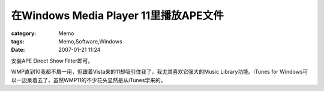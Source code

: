 ################################################################
在Windows Media Player 11里播放APE文件
################################################################
:category: Memo
:tags: Memo,Software,Windows
:date: 2007-01-21 11:24



安装APE Direct Show Filter即可。

WMP直到10我都不屑一用，但跟着Vista来的11却吸引住我了，我尤其喜欢它强大的Music Library功能。iTunes for Windows可以一边呆着去了，虽然WMP11的不少花头显然是从iTunes学来的。

